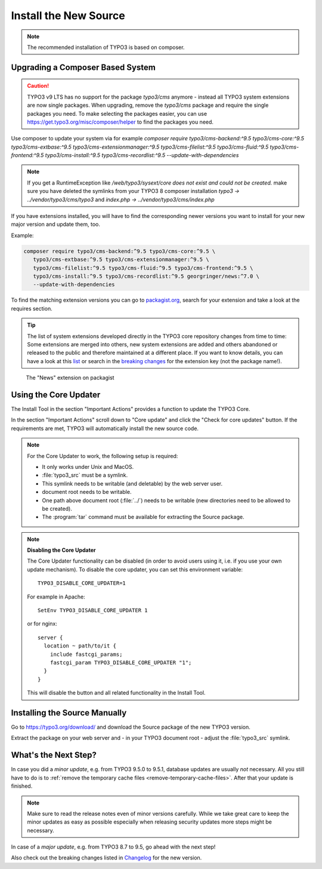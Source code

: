 ﻿.. include:: /Includes.rst.txt


.. _install-the-new-source:

======================
Install the New Source
======================

.. note::

   The recommended installation of TYPO3 is based on composer.


Upgrading a Composer Based System
=================================

.. caution::

   TYPO3 v9 LTS has no support for the package `typo3/cms` anymore - instead
   all TYPO3 system extensions are now single packages. When upgrading, remove
   the `typo3/cms` package and require the single packages you need. To make
   selecting the packages easier, you can use
   https://get.typo3.org/misc/composer/helper to find the packages you need.

Use composer to update your system via for example `composer require
typo3/cms-backend:^9.5 typo3/cms-core:^9.5 typo3/cms-extbase:^9.5
typo3/cms-extensionmanager:^9.5 typo3/cms-filelist:^9.5 typo3/cms-fluid:^9.5
typo3/cms-frontend:^9.5 typo3/cms-install:^9.5 typo3/cms-recordlist:^9.5
--update-with-dependencies`

.. note::

   If you get a RuntimeException like `/web/typo3/sysext/core does not exist and
   could not be created.` make sure you have deleted the symlinks from your TYPO3 8
   composer installation `typo3 -> ../vendor/typo3/cms/typo3` and
   `index.php -> ../vendor/typo3/cms/index.php`

If you have extensions installed, you will have to find the corresponding newer
versions you want to install for your new major version and update them, too.

Example:

.. code-block:: shell

   composer require typo3/cms-backend:^9.5 typo3/cms-core:^9.5 \
      typo3/cms-extbase:^9.5 typo3/cms-extensionmanager:^9.5 \
      typo3/cms-filelist:^9.5 typo3/cms-fluid:^9.5 typo3/cms-frontend:^9.5 \
      typo3/cms-install:^9.5 typo3/cms-recordlist:^9.5 georgringer/news:^7.0 \
      --update-with-dependencies

To find the matching extension versions you can go to `packagist.org
<https://packagist.org/>`_, search for your extension and take a look at the
requires section.

.. tip::

   The list of system extensions developed directly in the TYPO3 core repository
   changes from time to time: Some extensions are merged into others, new system extensions
   are added and others abandoned or released to the public and therefore maintained at a
   different place.
   If you want to know details, you can have a look at this `list
   <https://docs.typo3.org/Home/SystemExtensions.html>`_ or search in the
   `breaking changes <https://docs.typo3.org/c/typo3/cms-core/master/en-us/Index.html>`_
   for the extension key (not the package name!).

.. figure:: ../../Images/ext-on-packagist.png
   :class: with-shadow
   :alt: extension on packagist

   The "News" extension on packagist



.. _install-next-step:
.. _install-core-updater:

Using the Core Updater
======================

The Install Tool in the section "Important Actions" provides a function to
update the TYPO3 Core.

In the section "Important Actions" scroll down to "Core update" and click the
"Check for core updates" button. If the requirements are met, TYPO3 will
automatically install the new source code.

.. note::

   For the Core Updater to work, the following setup is required:

   * It only works under Unix and MacOS.

   * :file:`typo3_src` must be a symlink.

   * This symlink needs to be writable (and deletable) by the web server user.

   * document root needs to be writable.

   * One path above document root (:file:`../`) needs to be writable (new
     directories need to be allowed to be created).

   * The :program:`tar` command must be available for extracting the Source
     package.

.. note::

   **Disabling the Core Updater**

   The Core Updater functionality can be disabled (in order to avoid users
   using it, i.e. if you use your own update mechanism). To disable the
   core updater, you can set this environment variable::

      TYPO3_DISABLE_CORE_UPDATER=1

   For example in Apache::

      SetEnv TYPO3_DISABLE_CORE_UPDATER 1

   or for nginx::

      server {
        location ~ path/to/it {
          include fastcgi_params;
          fastcgi_param TYPO3_DISABLE_CORE_UPDATER "1";
        }
      }

   This will disable the button and all related functionality in the Install
   Tool.



.. _install-manually:

Installing the Source Manually
==============================

Go to https://typo3.org/download/ and download
the Source package of the new TYPO3 version.

Extract the package on your web server and - in your TYPO3 document root -
adjust the :file:`typo3_src` symlink.


What's the Next Step?
=====================

In case you did a *minor update*, e.g. from TYPO3 9.5.0 to 9.5.1, database
updates are usually *not* necessary. All you still have to do is to
:ref:`remove the temporary cache files <remove-temporary-cache-files>`. After
that your update is finished.

.. note::

   Make sure to read the release notes even of minor versions carefully. While
   we take great care to keep the minor updates as easy as possible especially
   when releasing security updates more steps might be necessary.

In case of a *major update*, e.g. from TYPO3 8.7 to 9.5, go ahead with the next
step!

Also check out the breaking changes listed in `Changelog
<https://docs.typo3.org/typo3cms/extensions/core/>`_ for the new version.
